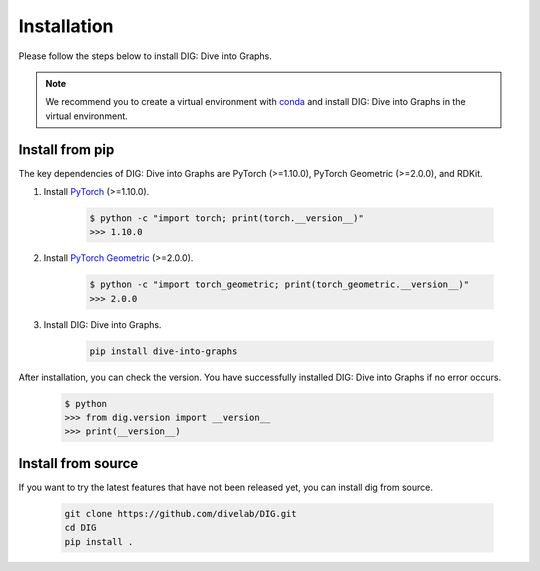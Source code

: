 Installation
======

Please follow the steps below to install DIG: Dive into Graphs.

.. note::
    We recommend you to create a virtual environment with `conda <https://conda.io/projects/conda/en/latest/user-guide/tasks/manage-environments.html#creating-an-environment-with-commands>`_ and install DIG: Dive into Graphs in the virtual environment.
    

Install from pip
--------
The key dependencies of DIG: Dive into Graphs are PyTorch (>=1.10.0), PyTorch Geometric (>=2.0.0), and RDKit.

#. Install `PyTorch <https://pytorch.org/get-started/locally/>`_ (>=1.10.0).

    .. code-block:: none
    
            $ python -c "import torch; print(torch.__version__)"
            >>> 1.10.0
            
            
#. Install `PyTorch Geometric <https://pytorch-geometric.readthedocs.io/en/latest/notes/installation.html#>`_ (>=2.0.0).

    .. code-block:: none
    
            $ python -c "import torch_geometric; print(torch_geometric.__version__)"
            >>> 2.0.0
            
            
#. Install DIG: Dive into Graphs.

    .. code-block:: none
    
            pip install dive-into-graphs


After installation, you can check the version. You have successfully installed DIG: Dive into Graphs if no error occurs.

    .. code-block:: none
    
            $ python
            >>> from dig.version import __version__
            >>> print(__version__)
            
Install from source
--------
If you want to try the latest features that have not been released yet, you can install dig from source.

    .. code-block:: none
    
                git clone https://github.com/divelab/DIG.git
                cd DIG
                pip install .